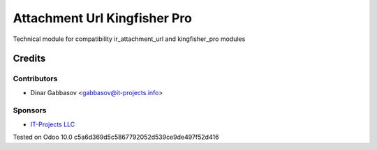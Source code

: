 ===============================
 Attachment Url Kingfisher Pro
===============================

Technical module for compatibility ir_attachment_url and kingfisher_pro modules

Credits
=======

Contributors
------------
* Dinar Gabbasov <gabbasov@it-projects.info>

Sponsors
--------
* `IT-Projects LLC <https://it-projects.info>`_

Tested on Odoo 10.0 c5a6d369d5c5867792052d539ce9de497f52d416
